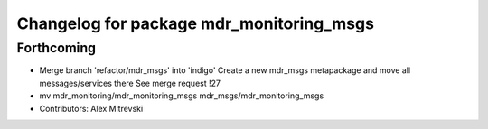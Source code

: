 ^^^^^^^^^^^^^^^^^^^^^^^^^^^^^^^^^^^^^^^^^
Changelog for package mdr_monitoring_msgs
^^^^^^^^^^^^^^^^^^^^^^^^^^^^^^^^^^^^^^^^^

Forthcoming
-----------
* Merge branch 'refactor/mdr_msgs' into 'indigo'
  Create a new mdr_msgs metapackage and move all messages/services there
  See merge request !27
* mv mdr_monitoring/mdr_monitoring_msgs mdr_msgs/mdr_monitoring_msgs
* Contributors: Alex Mitrevski
